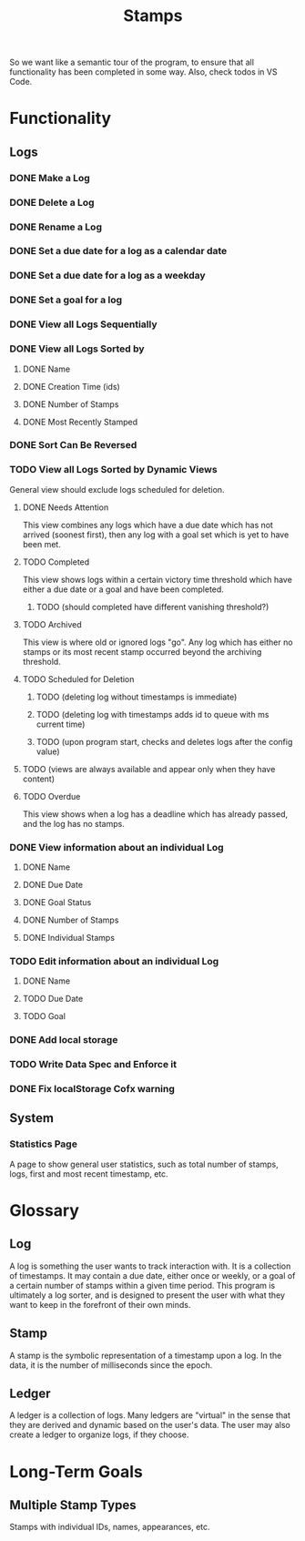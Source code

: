 #+title: Stamps
#+startup: overview

So we want like a semantic tour of the program, to ensure that all functionality has been completed in some way.
Also, check todos in VS Code.

* Functionality
** Logs
*** DONE Make a Log
*** DONE Delete a Log
*** DONE Rename a Log
*** DONE Set a due date for a log as a calendar date
*** DONE Set a due date for a log as a weekday
*** DONE Set a goal for a log
*** DONE View all Logs Sequentially
*** DONE View all Logs Sorted by
**** DONE Name
**** DONE Creation Time (ids)
**** DONE Number of Stamps
**** DONE Most Recently Stamped
*** DONE Sort Can Be Reversed
*** TODO View all Logs Sorted by Dynamic Views
General view should exclude logs scheduled for deletion.
**** DONE Needs Attention
This view combines any logs which have a due date which has not arrived (soonest first), then any log with a goal set which is yet to have been met.
**** TODO Completed
This view shows logs within a certain victory time threshold which have either a due date or a goal and have been completed.
***** TODO (should completed have different vanishing threshold?)
**** TODO Archived
This view is where old or ignored logs "go". Any log which has either no stamps or its most recent stamp occurred beyond the archiving threshold.
**** TODO Scheduled for Deletion
***** TODO (deleting log without timestamps is immediate)
***** TODO (deleting log with timestamps adds id to queue with ms current time)
***** TODO (upon program start, checks and deletes logs after the config value)
**** TODO (views are always available and appear only when they have content)
**** TODO Overdue
This view shows when a log has a deadline which has already passed, and the log has no stamps.
*** DONE View information about an individual Log
**** DONE Name
**** DONE Due Date
**** DONE Goal Status
**** DONE Number of Stamps
**** DONE Individual Stamps
*** TODO Edit information about an individual Log
**** DONE Name
**** TODO Due Date
**** TODO Goal
*** DONE Add local storage
*** TODO Write Data Spec and Enforce it
*** DONE Fix localStorage Cofx warning
** System
*** Statistics Page
A page to show general user statistics, such as total number of stamps, logs, first and most recent timestamp, etc.
* Glossary
** Log
A log is something the user wants to track interaction with. It is a collection of timestamps. It may contain a due date, either once or weekly, or a goal of a certain number of stamps within a given time period. This program is ultimately a log sorter, and is designed to present the user with what they want to keep in the forefront of their own minds.
** Stamp
A stamp is the symbolic representation of a timestamp upon a log. In the data, it is the number of milliseconds since the epoch.
** Ledger
A ledger is a collection of logs. Many ledgers are "virtual" in the sense that they are derived and dynamic based on the user's data. The user may also create a ledger to organize logs, if they choose.
* Long-Term Goals
** Multiple Stamp Types
Stamps with individual IDs, names, appearances, etc.

